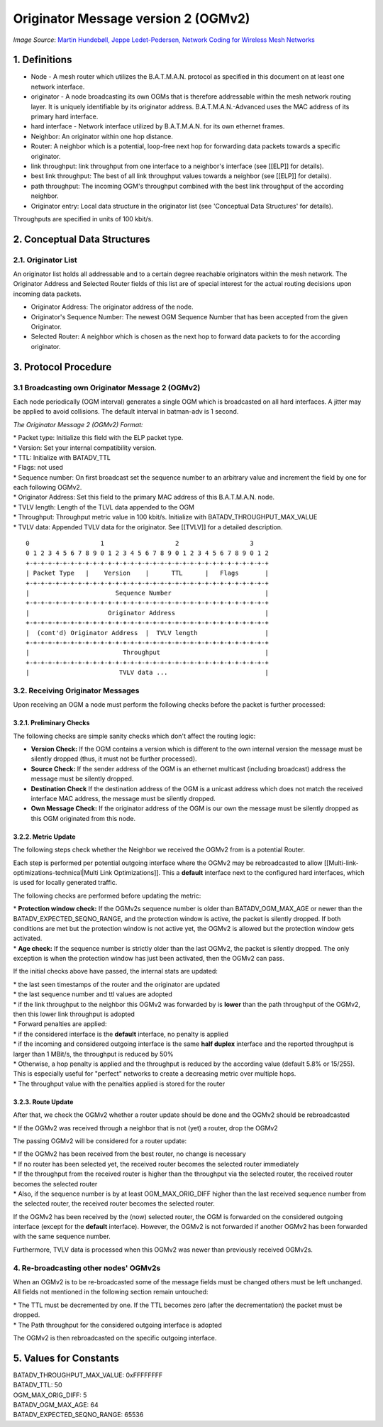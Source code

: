 Originator Message version 2 (OGMv2)
====================================

| |image0|
| *Image Source*: `Martin Hundebøll, Jeppe Ledet-Pedersen, Network
  Coding for Wireless Mesh
  Networks <https://downloads.open-mesh.org/batman/papers/batman-adv_network_coding.pdf>`__

1. Definitions
--------------

-  Node - A mesh router which utilizes the B.A.T.M.A.N. protocol as
   specified in this document on at least one network interface.
-  originator - A node broadcasting its own OGMs that is therefore
   addressable within the mesh network routing layer. It is uniquely
   identifiable by its originator address. B.A.T.M.A.N.-Advanced uses
   the MAC address of its primary hard interface.
-  hard interface - Network interface utilized by B.A.T.M.A.N. for its
   own ethernet frames.
-  Neighbor: An originator within one hop distance.
-  Router: A neighbor which is a potential, loop-free next hop for
   forwarding data packets towards a specific originator.
-  link throughput: link throughput from one interface to a neighbor's
   interface (see [[ELP]] for details).
-  best link throughput: The best of all link throughput values towards
   a neighbor (see [[ELP]] for details).
-  path throughput: The incoming OGM's throughput combined with the best
   link throughput of the according neighbor.
-  Originator entry: Local data structure in the originator list (see
   'Conceptual Data Structures' for details).

Throughputs are specified in units of 100 kbit/s.

2. Conceptual Data Structures
-----------------------------

2.1. Originator List
~~~~~~~~~~~~~~~~~~~~

An originator list holds all addressable and to a certain degree
reachable originators within the mesh network. The Originator Address
and Selected Router fields of this list are of special interest for the
actual routing decisions upon incoming data packets.

-  Originator Address: The originator address of the node.
-  Originator's Sequence Number: The newest OGM Sequence Number that has
   been accepted from the given Originator.
-  Selected Router: A neighbor which is chosen as the next hop to
   forward data packets to for the according originator.

3. Protocol Procedure
---------------------

3.1 Broadcasting own Originator Message 2 (OGMv2)
~~~~~~~~~~~~~~~~~~~~~~~~~~~~~~~~~~~~~~~~~~~~~~~~~

Each node periodically (OGM interval) generates a single OGM which is
broadcasted on all hard interfaces. A jitter may be applied to avoid
collisions. The default interval in batman-adv is 1 second.

*The Originator Message 2 (OGMv2) Format:*

| \* Packet type: Initialize this field with the ELP packet type.
| \* Version: Set your internal compatibility version.
| \* TTL: Initialize with BATADV\_TTL
| \* Flags: not used
| \* Sequence number: On first broadcast set the sequence number to an
  arbitrary value and increment the field by one for each following
  OGMv2.
| \* Originator Address: Set this field to the primary MAC address of
  this B.A.T.M.A.N. node.
| \* TVLV length: Length of the TLVL data appended to the OGM
| \* Throughput: Throughput metric value in 100 kbit/s. Initialize with
  BATADV\_THROUGHPUT\_MAX\_VALUE
| \* TVLV data: Appended TVLV data for the originator. See [[TVLV]] for
  a detailed description.

::

     0                   1                   2                   3
     0 1 2 3 4 5 6 7 8 9 0 1 2 3 4 5 6 7 8 9 0 1 2 3 4 5 6 7 8 9 0 1 2
     +-+-+-+-+-+-+-+-+-+-+-+-+-+-+-+-+-+-+-+-+-+-+-+-+-+-+-+-+-+-+-+-+
     | Packet Type   |    Version    |      TTL      |   Flags       |
     +-+-+-+-+-+-+-+-+-+-+-+-+-+-+-+-+-+-+-+-+-+-+-+-+-+-+-+-+-+-+-+-+
     |                       Sequence Number                         |
     +-+-+-+-+-+-+-+-+-+-+-+-+-+-+-+-+-+-+-+-+-+-+-+-+-+-+-+-+-+-+-+-+
     |                     Originator Address                        |
     +-+-+-+-+-+-+-+-+-+-+-+-+-+-+-+-+-+-+-+-+-+-+-+-+-+-+-+-+-+-+-+-+
     |  (cont'd) Originator Address  |  TVLV length                  |
     +-+-+-+-+-+-+-+-+-+-+-+-+-+-+-+-+-+-+-+-+-+-+-+-+-+-+-+-+-+-+-+-+
     |                         Throughput                            |
     +-+-+-+-+-+-+-+-+-+-+-+-+-+-+-+-+-+-+-+-+-+-+-+-+-+-+-+-+-+-+-+-+
     |                        TVLV data ...                          |

3.2. Receiving Originator Messages
~~~~~~~~~~~~~~~~~~~~~~~~~~~~~~~~~~

Upon receiving an OGM a node must perform the following checks before
the packet is further processed:

3.2.1. Preliminary Checks
^^^^^^^^^^^^^^^^^^^^^^^^^

The following checks are simple sanity checks which don't affect the
routing logic:

-  **Version Check:** If the OGM contains a version which is different
   to the own internal version the message must be silently dropped
   (thus, it must not be further processed).
-  **Source Check:** If the sender address of the OGM is an ethernet
   multicast (including broadcast) address the message must be silently
   dropped.
-  **Destination Check** If the destination address of the OGM is a
   unicast address which does not match the received interface MAC
   address, the message must be silently dropped.
-  **Own Message Check:** If the originator address of the OGM is our
   own the message must be silently dropped as this OGM originated from
   this node.

3.2.2. Metric Update
^^^^^^^^^^^^^^^^^^^^

The following steps check whether the Neighbor we received the OGMv2
from is a potential Router.

Each step is performed per potential outgoing interface where the OGMv2
may be rebroadcasted to allow
[[Multi-link-optimizations-technical\|Multi Link Optimizations]]. This a
**default** interface next to the configured hard interfaces, which is
used for locally generated traffic.

The following checks are performed before updating the metric:

| \* **Protection window check:** If the OGMv2s sequence number is older
  than BATADV\_OGM\_MAX\_AGE or newer than the
  BATADV\_EXPECTED\_SEQNO\_RANGE, and the protection window is active,
  the packet is silently dropped. If both conditions are met but the
  protection window is not active yet, the OGMv2 is allowed but the
  protection window gets activated.
| \* **Age check:** If the sequence number is strictly older than the
  last OGMv2, the packet is silently dropped. The only exception is when
  the protection window has just been activated, then the OGMv2 can
  pass.

If the initial checks above have passed, the internal stats are updated:

| \* the last seen timestamps of the router and the originator are
  updated
| \* the last sequence number and ttl values are adopted
| \* if the link throughput to the neighbor this OGMv2 was forwarded by
  is **lower** than the path throughput of the OGMv2, then this lower
  link throughput is adopted
| \* Forward penalties are applied:

| \* if the considered interface is the **default** interface, no
  penalty is applied
| \* if the incoming and considered outgoing interface is the same
  **half duplex** interface and the reported throughput is larger than 1
  MBit/s, the throughput is reduced by 50%
| \* Otherwise, a hop penalty is applied and the throughput is reduced
  by the according value (default 5.8% or 15/255). This is especially
  useful for "perfect" networks to create a decreasing metric over
  multiple hops.
| \* The throughput value with the penalties applied is stored for the
  router

3.2.3. Route Update
^^^^^^^^^^^^^^^^^^^

After that, we check the OGMv2 whether a router update should be done
and the OGMv2 should be rebroadcasted

\* If the OGMv2 was received through a neighbor that is not (yet) a
router, drop the OGMv2

The passing OGMv2 will be considered for a router update:

| \* If the OGMv2 has been received from the best router, no change is
  necessary
| \* If no router has been selected yet, the received router becomes the
  selected router immediately
| \* If the throughput from the received router is higher than the
  throughput via the selected router, the received router becomes the
  selected router
| \* Also, if the sequence number is by at least OGM\_MAX\_ORIG\_DIFF
  higher than the last received sequence number from the selected
  router, the received router becomes the selected router.

If the OGMv2 has been received by the (now) selected router, the OGM is
forwarded on the considered outgoing interface (except for the
**default** interface). However, the OGMv2 is not forwarded if another
OGMv2 has been forwarded with the same sequence number.

Furthermore, TVLV data is processed when this OGMv2 was newer than
previously received OGMv2s.

4. Re-broadcasting other nodes' OGMv2s
~~~~~~~~~~~~~~~~~~~~~~~~~~~~~~~~~~~~~~

When an OGMv2 is to be re-broadcasted some of the message fields must be
changed others must be left unchanged. All fields not mentioned in the
following section remain untouched:

| \* The TTL must be decremented by one. If the TTL becomes zero (after
  the decrementation) the packet must be dropped.
| \* The Path throughput for the considered outgoing interface is
  adopted

The OGMv2 is then rebroadcasted on the specific outgoing interface.

5. Values for Constants
-----------------------

| BATADV\_THROUGHPUT\_MAX\_VALUE: 0xFFFFFFFF
| BATADV\_TTL: 50
| OGM\_MAX\_ORIG\_DIFF: 5
| BATADV\_OGM\_MAX\_AGE: 64
| BATADV\_EXPECTED\_SEQNO\_RANGE: 65536

.. |image0| image:: batman_ogm.png

